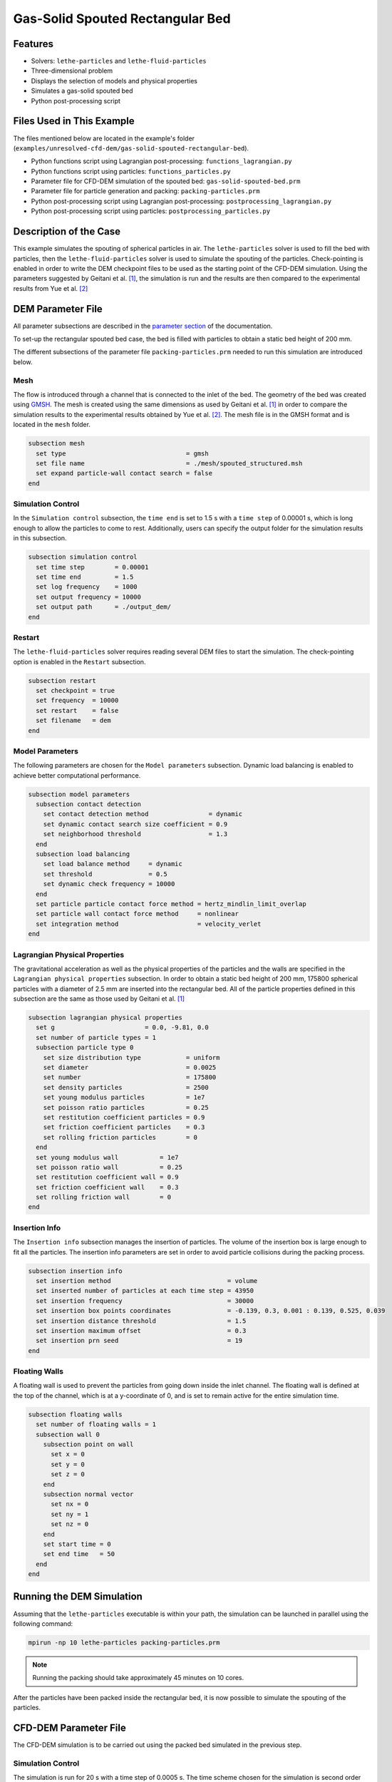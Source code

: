 ==================================
Gas-Solid Spouted Rectangular Bed
==================================


----------------------------------
Features
----------------------------------

- Solvers: ``lethe-particles`` and ``lethe-fluid-particles``
- Three-dimensional problem
- Displays the selection of models and physical properties
- Simulates a gas-solid spouted bed
- Python post-processing script


---------------------------
Files Used in This Example
---------------------------

The files mentioned below are located in the example's folder (``examples/unresolved-cfd-dem/gas-solid-spouted-rectangular-bed``).

- Python functions script using Lagrangian post-processing: ``functions_lagrangian.py``
- Python functions script using particles: ``functions_particles.py``
- Parameter file for CFD-DEM simulation of the spouted bed: ``gas-solid-spouted-bed.prm``
- Parameter file for particle generation and packing: ``packing-particles.prm``
- Python post-processing script using Lagrangian post-processing: ``postprocessing_lagrangian.py``
- Python post-processing script using particles: ``postprocessing_particles.py``


-----------------------
Description of the Case
-----------------------

This example simulates the spouting of spherical particles in air. The ``lethe-particles`` solver is used to fill the bed with particles, then the ``lethe-fluid-particles`` solver is used to simulate the spouting of the particles. Check-pointing is enabled in order to write the DEM checkpoint files to be used as the starting point of the CFD-DEM simulation. Using the parameters suggested by Geitani et al. [#geitani2023]_, the simulation is run and the results are then compared to the experimental results from Yue et al. [#yue2020]_

-------------------
DEM Parameter File
-------------------

All parameter subsections are described in the `parameter section <../../../parameters/parameters.html>`_ of the documentation.

To set-up the rectangular spouted bed case, the bed is filled with particles to obtain a static bed height of 200 mm.

The different subsections of the parameter file ``packing-particles.prm`` needed to run this simulation are introduced below.

Mesh
~~~~~

The flow is introduced through a channel that is connected to the inlet of the bed. The geometry of the bed was created using `GMSH <https://gmsh.info/>`_. The mesh is created using the same dimensions as used by Geitani et al. [#geitani2023]_ in order to compare the simulation results to the experimental results obtained by Yue et al. [#yue2020]_. The mesh file is in the GMSH format and is located in the ``mesh`` folder.

.. code-block:: text

    subsection mesh
      set type                                = gmsh
      set file name                           = ./mesh/spouted_structured.msh
      set expand particle-wall contact search = false
    end


Simulation Control
~~~~~~~~~~~~~~~~~~~~~~~~~~~~

In the ``Simulation control`` subsection, the ``time end`` is set to 1.5 s with a ``time step`` of 0.00001 s, which is long enough to allow the particles to come to rest. Additionally, users can specify the output folder for the simulation results in this subsection.

.. code-block:: text

    subsection simulation control
      set time step        = 0.00001
      set time end         = 1.5
      set log frequency    = 1000
      set output frequency = 10000
      set output path      = ./output_dem/
    end

Restart
~~~~~~~~~~~~~~~~~~~

The ``lethe-fluid-particles`` solver requires reading several DEM files to start the simulation. The check-pointing option is enabled in the ``Restart`` subsection.

.. code-block:: text

    subsection restart
      set checkpoint = true
      set frequency  = 10000
      set restart    = false
      set filename   = dem
    end

Model Parameters
~~~~~~~~~~~~~~~~~

The following parameters are chosen for the ``Model parameters`` subsection. Dynamic load balancing is enabled to achieve better computational performance.

.. code-block:: text

    subsection model parameters
      subsection contact detection
        set contact detection method                = dynamic
        set dynamic contact search size coefficient = 0.9
        set neighborhood threshold                  = 1.3
      end
      subsection load balancing
        set load balance method     = dynamic
        set threshold               = 0.5
        set dynamic check frequency = 10000
      end
      set particle particle contact force method = hertz_mindlin_limit_overlap
      set particle wall contact force method     = nonlinear
      set integration method                     = velocity_verlet
    end


Lagrangian Physical Properties
~~~~~~~~~~~~~~~~~~~~~~~~~~~~~~~

The gravitational acceleration as well as the physical properties of the particles and the walls are specified in the ``Lagrangian physical properties`` subsection. In order to obtain a static bed height of 200 mm, 175800 spherical particles with a diameter of 2.5 mm are inserted into the rectangular bed. All of the particle properties defined in this subsection are the same as those used by Geitani et al. [#geitani2023]_

.. code-block:: text

    subsection lagrangian physical properties
      set g                        = 0.0, -9.81, 0.0
      set number of particle types = 1
      subsection particle type 0
        set size distribution type            = uniform
        set diameter                          = 0.0025
        set number                            = 175800
        set density particles                 = 2500
        set young modulus particles           = 1e7
        set poisson ratio particles           = 0.25
        set restitution coefficient particles = 0.9
        set friction coefficient particles    = 0.3
        set rolling friction particles        = 0
      end
      set young modulus wall           = 1e7
      set poisson ratio wall           = 0.25
      set restitution coefficient wall = 0.9
      set friction coefficient wall    = 0.3
      set rolling friction wall        = 0
    end

Insertion Info
~~~~~~~~~~~~~~~~~~~

The ``Insertion info`` subsection manages the insertion of particles. The volume of the insertion box is large enough to fit all the particles. The insertion info parameters are set in order to avoid particle collisions during the packing process.

.. code-block:: text

    subsection insertion info
      set insertion method                               = volume
      set inserted number of particles at each time step = 43950
      set insertion frequency                            = 30000
      set insertion box points coordinates               = -0.139, 0.3, 0.001 : 0.139, 0.525, 0.039
      set insertion distance threshold                   = 1.5
      set insertion maximum offset                       = 0.3
      set insertion prn seed                             = 19
    end


Floating Walls
~~~~~~~~~~~~~~~~~~~

A floating wall is used to prevent the particles from going down inside the inlet channel. The floating wall is defined at the top of the channel, which is at a y-coordinate of 0, and is set to remain active for the entire simulation time.

.. code-block:: text

    subsection floating walls
      set number of floating walls = 1
      subsection wall 0
        subsection point on wall
          set x = 0
          set y = 0
          set z = 0
        end
        subsection normal vector
          set nx = 0
          set ny = 1
          set nz = 0
        end
        set start time = 0
        set end time   = 50
      end
    end


---------------------------
Running the DEM Simulation
---------------------------

Assuming that the ``lethe-particles`` executable is within your path, the simulation can be launched in parallel using the following command:

.. code-block:: text
  :class: copy-button

  mpirun -np 10 lethe-particles packing-particles.prm

.. note::
    Running the packing should take approximately 45 minutes on 10 cores.


After the particles have been packed inside the rectangular bed, it is now possible to simulate the spouting of the particles.

-----------------------
CFD-DEM Parameter File
-----------------------

The CFD-DEM simulation is to be carried out using the packed bed simulated in the previous step.

Simulation Control
~~~~~~~~~~~~~~~~~~~~~~~~~~~~

The simulation is run for 20 s with a time step of 0.0005 s. The time scheme chosen for the simulation is second order backward differentiation method (BDF2).

.. code-block:: text

    subsection simulation control
      set method               = bdf2
      set output frequency     = 50
      set time end             = 20
      set time step            = 0.0005
      set subdivision          = 1
      set log precision        = 10
      set output path          = ./output/
    end

Physical Properties
~~~~~~~~~~~~~~~~~~~~~~~~~~~~

A density of 1 and a viscosity of 0.0000181 are defined in the physical properties subsection to simulate the flow of air.

.. code-block:: text

    subsection physical properties
      subsection fluid 0
        set kinematic viscosity = 0.0000181
        set density             = 1
      end
    end

Initial Conditions
~~~~~~~~~~~~~~~~~~

For the initial conditions, zero initial conditions are chosen for the velocity.

.. code-block:: text

    subsection initial conditions
      subsection uvwp
          set Function expression = 0; 0; 0; 0
      end
    end


Boundary Conditions
~~~~~~~~~~~~~~~~~~~~~~~~~~~~

For the boundary conditions, a slip boundary condition is applied on all the walls of the bed and the channel except the inlet at the bottom of the channel and the outlet on the top of the bed. The following figure shows the ID of each boundary and the position of the floating wall.

.. image:: images/boundary_conditions.png
    :alt: Geometry and boundary conditions
    :align: center
    :name: ID
    :height: 15cm

At the base of the channel, a time dependent Dirichlet boundary condition is imposed. To avoid an initial shock from the introduction of high velocity gas in the bed, the inlet velocity is increased from 0 m/s at t = 0 s until it reaches 20.8 m/s at t = 0.05 s.  At the top of the bed, an outlet boundary condition is imposed.

.. code-block:: text

    subsection boundary conditions
      set time dependent = true
      set number         = 4
      subsection bc 0
        set id   = 0
        set type = slip
      end
      subsection bc 1
        set id   = 1
        set type = function
        subsection u
          set Function expression = 0
        end
        subsection v
          set Function expression = if(t<0.05,416*t,20.8)
        end
        subsection w
          set Function expression = 0
        end
      end
      subsection bc 2
        set id   = 2
        set type = outlet
      end
      subsection bc 3
        set id   = 3
        set type = slip
      end
    end

The additional sections for the CFD-DEM simulations are the void fraction subsection and the CFD-DEM subsection. These subsections are described in detail in the `CFD-DEM parameters <../../../parameters/unresolved-cfd-dem/unresolved-cfd-dem.html>`_ .

Void Fraction
~~~~~~~~~~~~~~~~~~~~~~~~~~~~

Since the void fraction is calculated using the packed bed of the DEM simulation,  the ``mode`` is set to ``dem``. To read the dem files, ``read dem`` is set to ``true`` and the prefix of the dem files is specified. The quadrature centered method (QCM) is chosen to calculate the void fraction.

.. code-block:: text

    subsection void fraction
      set mode                         = qcm
      set read dem                     = true
      set dem file name                = dem
      set l2 smoothing length          = 0.0075
      set particle refinement factor   = 0
    end

CFD-DEM
~~~~~~~~~~~~~~~~~~~~~~~~~~~~

In the ``CFD-DEM`` subsection, grad-div stabilization is enabled to improve local mass conservation, and the void fraction time derivative is enabled to account for the time variation of the void fraction.

.. code-block:: text

    subsection cfd-dem
      set grad div                      = true
      set void fraction time derivative = true
      set drag force                    = true
      set buoyancy force                = true
      set shear force                   = true
      set pressure force                = true
      set saffman lift force            = false
      set drag model                    = difelice
      set coupling frequency            = 100
      set implicit stabilization        = false
      set grad-div length scale         = 0.1
      set vans model                    = modelA
    end


Non-linear Solver
~~~~~~~~~~~~~~~~~

The inexact_newton solver is used to avoid the reconstruction of the system matrix at each Newton iteration. For more information about the non-linear solver, please refer to the `Non-Linear Solver Section <../../../parameters/cfd/non-linear_solver_control.html>`_

.. code-block:: text

    subsection non-linear solver
      subsection fluid dynamics
      	set solver           = inexact_newton
      	set tolerance        = 1e-6
      	set max iterations   = 25
      	set verbosity        = verbose
      	set matrix tolerance = 0.8
      end
    end


Linear Solver
~~~~~~~~~~~~~

The linear solver is defined according to the parameters suggested by Geitani et al. [#geitani2023]_ The absolute tolerance for the linear solver is set to a value 100 times smaller than the tolerance of the non-linear solver to ensure the non-linear solver converges.

.. code-block:: text

    subsection linear solver
      subsection fluid dynamics
        set method                                = gmres
        set max iters                             = 1000
        set relative residual                     = 1e-4
        set minimum residual                      = 1e-8
        set preconditioner                        = ilu
        set ilu preconditioner fill               = 1
        set ilu preconditioner absolute tolerance = 1e-10
        set ilu preconditioner relative tolerance = 1
        set verbosity                             = verbose
        set max krylov vectors                    = 200
      end
    end


------------------------------
Running the CFD-DEM Simulation
------------------------------

Assuming that the ``lethe-fluid-particles`` executable is within your path, the simulation can be launched using the following command:

.. code-block:: text
  :class: copy-button

  mpirun -np 10 lethe-fluid-particles gas-solid-spouted-bed.prm

----------------
Post-processing
----------------

It is possible to run the post-processing code using the particle velocities with the following line, with the simulation path as the argument. The functions used in the post-processing script are defined in the ``functions-particles.py`` file. This post-processing script reads the particle velocity data and plots the particle velocities as a function of the x-position in the bed for different y-heights.

.. code-block:: text
  :class: copy-button

    python3 postprocessing-particles.py  --folder ./


It is also possible to run the post-processing code using the lagrangian post-processing output with the following line, with the simulation path as the argument. The functions used in the post-processing script are defined in the ``functions-lagrangian.py`` file. This post-processing script uses the average particle velocities at each mesh point to plot the particle velocities as a function of the x-position in the bed for different y-heights.

.. code-block:: text
  :class: copy-button

    python3 postprocessing-lagrangian.py  --folder ./

For more information about the Lagrangian post-processing, please refer to the `Post-processing Section <../../../parameters/dem/post-processing.html>`_.

.. important::

    You need to ensure that ``lethe_pyvista_tools`` is working on your machine. Click `here <../../../tools/postprocessing/postprocessing.html>`_ for details.

-----------------------
Results and Discussion
-----------------------

Using the ``postprocessing_particles.py`` post-processing script, the particle velocity magnitudes are plotted, in the following figure, as a function of the x-position in the bed, for different y-heights. The simulation is run with the Rong drag model to compare the results with the results obtained with the Di Felice drag model.

+--------------------------------------------+---------------------------------------+
| .. image:: images/drag-model-di-felice.png | .. image:: images/drag-model-rong.png |
|    :height: 600px                          |    :height: 600px                     |
|    :alt: Velocity magnitude - Di Felice    |    :alt: Velocity magnitude - Rong    |
+--------------------------------------------+---------------------------------------+

The experimental results from Yue et al. [#yue2020]_ are shown in the same figure for comparison. The standard deviation of the particle velocity magnitudes is shown as a shaded area around the average velocity magnitude. The two drag models lead to different results mainly at the center of the bed, where the spouting occurs, with the Rong drag model leading to higher particle velocity magnitudes than the Di Felice drag model. The particle velocity magnitudes are in good agreement with the experimental results, especially at the center of the bed, where the spouting occurs.

The following animation shows the spouting of the particles as the gas is introduced from the channel at the base of the bed. The void fraction profile is shown as well.

.. raw:: html

    <iframe width="672" height="378" src="https://www.youtube.com/embed/pvvRWGyw_48?si=XRIKwCA6BhTj2PJ6" frameborder="0" allowfullscreen></iframe>

-----------
References
-----------

.. [#geitani2023] \T. E. Geitani, S. Golshan, and B. Blais, “Toward High-Order CFD-DEM: Development and Validation,” *Industrial & Engineering Chemistry Research*, vol. 62, no. 2, pp. 1141-1159, Jan. 2023, doi: `10.1021/acs.iecr.2c03546 <https://doi.org/10.1021/acs.iecr.2c03546>`_\.

.. [#yue2020] \Y. Yue, S. Wang, P. Bahl, C. de Silva, and Y. Shen, “Experimental Investigation of Spout Deflection in a Rectangular Spouted Bed by the PIV Method,” *Industrial & Engineering Chemistry Research*, vol. 59, no. 30, pp. 13810-13819, Jun. 2020, doi: `10.1021/acs.iecr.0c02060 <https://doi.org/10.1021/acs.iecr.0c02060>`_\.
